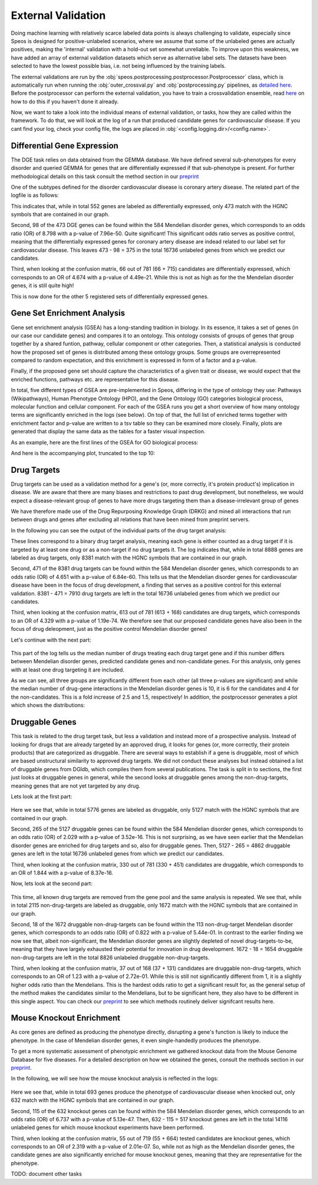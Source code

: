 External Validation
===================

Doing machine learning with relatively scarce labeled data points is always challenging to validate, especially since Speos is designed for positive-unlabeled scenarios, where we assume that some of the unlabeled genes are actually positives, 
making the 'internal' validation with a hold-out set somewhat unreliable. To improve upon this weakness, we have added an array of external validation datasets which serve as alternative label sets. The datasets have been selected to have the lowest possible bias, i.e. not being influenced by the training labels.

The external validations are run by the :obj:`speos.postprocessing.postprocessor.Postprocessor` class, which is automatically run when running the :obj:`outer_crossval.py` and :obj:`postprocessing.py` pipelines, as `detailed here <https://speos.readthedocs.io/en/latest/api.html#post-processing-in-detail>`_. 
Before the postprocessor can perform the external validation, you have to train a crossvalidation ensemble, read `here <https://speos.readthedocs.io/en/latest/api.html#the-nested-crossvalidation>`_ on how to do this if you haven't done it already.

Now, we want to take a look into the individual means of external validation, or tasks, how they are called within the framework. To do that, we will look at the log of a run that produced candidate genes for cardiovascular disease. If you cant find your log, check your config file, the logs are placed in :obj:`<config.logging.dir>/<config.name>`.

Differential Gene Expression
----------------------------

The DGE task relies on data obtained from the GEMMA database. We have defined several sub-phenotypes for every disorder and queried GEMMA for genes that are differentially expressed if that sub-phenotype is present. For further methodological details on this task consult the method section in our `preprint <https://www.biorxiv.org/content/10.1101/2023.01.13.523556v1.full.pdf>`_ 

One of the subtypes defined for the disorder cardiovascular disease is coronary artery disease. The related part of the logfile is as follows:

.. code-block:: text
    :linenos:

    cardiovascular_gcn 2023-02-22 14:48:35,484 [INFO] speos.postprocessing.postprocessor: Starting Differential Gene Expression Enrichment Analysis.
    cardiovascular_gcn 2023-02-22 14:48:35,523 [INFO] speos.postprocessing.postprocessor: Found 6 subtypes for phenotype cardiovascular_disease: ['Coronary Artery Disease', 'Atrial Fibrillation', 'Aortic Aneurysm', 'Ischemia', 'Hypertension', 'Atherosclerosis'].
    cardiovascular_gcn 2023-02-22 14:48:35,691 [INFO] speos.postprocessing.postprocessor: Total of 552 Coronary Artery Disease DE genes, 473 of them match with our translation table.
    cardiovascular_gcn 2023-02-22 14:48:35,691 [INFO] speos.postprocessing.postprocessor: Found 98 Coronary Artery Disease DE genes among the 584 known positive genes (p: 7.96e-50, OR: 8.798), leaving 375 in 16736 Unknowns
    cardiovascular_gcn 2023-02-22 14:48:35,694 [INFO] speos.postprocessing.postprocessor: Fishers Exact Test for Coronary Artery Disease DE genes among Predicted Genes. p: 4.49e-21, OR: 4.674
    cardiovascular_gcn 2023-02-22 14:48:35,694 [INFO] speos.postprocessing.postprocessor: Coronary Artery Disease DE genes Confusion Matrix:
    [[   66   309]
    [  715 15646]]

This indicates that, while in total 552 genes are labeled as differentially expressed, only 473 match with the HGNC symbols that are contained in our graph. 

Second, 98 of the 473 DGE genes can be found within the 584 Mendelian disorder genes, which corresponds to an odds ratio (OR) of 8.798 with a p-value of 7.96e-50. Quite significant! This significant odds ratio serves as positive control, meaning that the differentially expressed genes for coronary artery disease are indead related to our label set for cardiovascular disease. This leaves 473 - 98 = 375 in the total 16736 unlabeled genes from which we predict our candidates.

Third, when looking at the confusion matrix, 66 out of 781 (66 + 715) candidates are differentially expressed, which corresponds to an OR of 4.674 with a p-value of 4.49e-21. While this is not as high as for the the Mendelian disorder genes, it is still quite high!

This is now done for the other 5 registered sets of differentially expressed genes.


Gene Set Enrichment Analysis
----------------------------

Gene set enrichment analysis (GSEA) has a long-standing tradition in biology. In its essence, it takes a set of genes (in our case our candidate genes) and compares it to an ontology. This ontology consists of groups of genes that group together by a shared funtion, pathway, cellular component or other categories.
Then, a statistical analysis is conducted how the proposed set of genes is distributed among these ontology groups. Some groups are overrepresented compared to random expectation, and this enrichment is expressed in form of a factor and a p-value.

Finally, if the proposed gene set should capture the characteristics of a given trait or disease, we would expect that the enriched functions, pathways etc. are representative for this disease.

In total, five different types of GSEA are pre-implemented in Speos, differing in the type of ontology they use: Pathways (Wikipathways), Human Phenotype Ontology (HPO), and the Gene Ontology (GO) categories biological process, molecular function and cellular component.
For each of the GSEA runs you get a short overview of how many ontology terms are significantly enriched in the logs (see below). On top of that, the full list of enriched terms together with enrichment factor and p-value are written to a tsv table so they can be examined more closely.
Finally, plots are generated that display the same data as the tables for a faster visual inspection.

.. code-block:: text
    :linenos:

    cardiovascular_gcn 2023-02-22 14:48:36,241 [INFO] speos.postprocessing.postprocessor: Starting Pathway Enrichment Analysis.
    cardiovascular_gcn 2023-02-22 14:48:36,336 [INFO] speos.postprocessing.postprocessor: Reading translation table from ./data/hgnc_official_list.tsv
    cardiovascular_gcn 2023-02-22 14:48:39,990 [INFO] speos.postprocessing.postprocessor: Found 34 significant terms, writing table to ./results/cardiovascular_gcn_pathwayea.tsv
    cardiovascular_gcn 2023-02-22 14:48:40,029 [INFO] speos.postprocessing.postprocessor: Saving plot to ./plots/cardiovascular_gcn_pathwayea.png
    cardiovascular_gcn 2023-02-22 14:48:43,542 [INFO] speos.postprocessing.postprocessor: Starting HPO Enrichment Analysis.
    cardiovascular_gcn 2023-02-22 14:48:43,664 [INFO] speos.postprocessing.postprocessor: Reading translation table from ./data/hgnc_official_list.tsv
    cardiovascular_gcn 2023-02-22 14:49:14,194 [INFO] speos.postprocessing.postprocessor: Found 127 significant terms, writing table to ./results/cardiovascular_gcn_hpoea.tsv
    cardiovascular_gcn 2023-02-22 14:49:14,280 [INFO] speos.postprocessing.postprocessor: Saving plot to ./plots/cardiovascular_gcn_hpoea.png
    cardiovascular_gcn 2023-02-22 14:49:21,906 [INFO] speos.postprocessing.postprocessor: Starting GO Enrichment Analysis.
    cardiovascular_gcn 2023-02-22 14:49:45,849 [INFO] speos.postprocessing.postprocessor: Found 78 significant terms for task biological process, writing table to ./results/cardiovascular_gcn_goea_biological_process.tsv
    cardiovascular_gcn 2023-02-22 14:49:45,865 [INFO] speos.postprocessing.postprocessor: Saving plot to ./plots/cardiovascular_gcn_goea_biological_process.png
    cardiovascular_gcn 2023-02-22 14:50:03,321 [INFO] speos.postprocessing.postprocessor: Found 57 significant terms for task molecular function, writing table to ./results/cardiovascular_gcn_goea_molecular_function.tsv
    cardiovascular_gcn 2023-02-22 14:50:03,371 [INFO] speos.postprocessing.postprocessor: Saving plot to ./plots/cardiovascular_gcn_goea_molecular_function.png
    cardiovascular_gcn 2023-02-22 14:50:20,456 [INFO] speos.postprocessing.postprocessor: Found 75 significant terms for task cellular component, writing table to ./results/cardiovascular_gcn_goea_cellular_component.tsv

As an example, here are the first lines of the GSEA for GO biological process:

.. code-block:: text
    :linenos:
    :caption: ./results/cardiovascular_gcn_goea_biological_process.tsv

                    fdr_q_value             p_value genes           description     observed        total   expected        enrichment      log_q
    GO:0042776      6.419590551030668e-20   5.125830845600981e-24   NDUFAB1;NDUFS5;NDUFB1;ATP5PD;ATP5MG;NDUFB6;NDUFB4;NDUFB10;ATP5F1B;NDUFB7;ATP5PF;ATP5PB;ATP5F1A;ATP5F1D;ATP5F1C;ATP5PO;NDUFA8;ATP5MF;ATP5F1E;ATP5ME;NDUFA6;SDHC;NDUFA13;STOML2   Proton Motive Force-driven Mitochondrial Atp Synthesis  24      34      1.5866395793499044      15.126308654063418      19.19249267085618
    GO:0015986      4.3194905567478847e-14  6.897940844375415e-18   ATP5PD;ATP5MG;ATP5MC1;ATP5F1B;ATP5PF;ATP5PB;ATP5F1A;ATP5F1D;ATP5F1C;ATP5PO;ATP5MC3;ATP5MF;ATP5F1E;ATP5ME;ATP5MC2;ATP5MK Proton Motive Force-driven Atp Synthesis        16      20      0.9333173996175909      17.14314980793854       13.36456747111097
    GO:0002181      3.633652945419001e-13   8.704055282862506e-17   RPLP1;RPLP2;RPLP0;RPL35A;RPL13;RPL12;RPL9;RPL4;RPL5;RPL21;RPS5;RPL29;RPL14;RPS3A;RPL26;RPL27;RPS16;RPS29;RPL23;RPS24;RPS25;RPS26;RPL30;RPL10A;RPL32;RPL11;RPL24;RPL19   Cytoplasmic Translation 28      80      3.7332695984703634      7.500128040973111       12.43965655503765
    GO:0006953      6.501057068304837e-13   2.0763516666575653e-16  ASS1;SERPINA1;SERPINA3;A2M;CRP;APCS;FN1;ORM1;AHSG;TFRC;SERPINF2;SAA1;SAA2;LBP;ORM2;SAA4;ITIH4;CD163     Acute-phase Response    18      30      1.3999760994263863      12.857362355953905      12.187016021571488
    GO:0006936      5.727016931615222e-12   2.2864168522896928e-15  FXYD1;MYL1;CKMT2;HRC;CALD1;TRDN;GAMT;TRIM63;MYLPF;ANKRD2;MYH2;CERT1;TMOD4;LMOD2;MYH1;TPM2;TNNT1;TMOD1;MYOM3;TPM4;LMOD1;MYOM1;MYOM2;TNNI1        Muscle Contraction      24      64      2.9866156787762907      8.03585147247119        11.24207153291667
    GO:0006412      4.952007184843684e-10   2.372408424549833e-13   RPLP1;RPLP2;RPLP0;RPL35A;RPL13;RPL12;RPL9;RPL4;RPL5;RPL21;RPS5;RPL29;RPL14;RPS3A;RPL26;RPL27;RPS16;RPS29;RPL23;RPS24;RPS25;RPS26;RPL30;RPL10A;RPL32;RPL11;RPL24;RPL19;EIF4G1;PABPC4;MRPL51;RPL36AL;EEF1A2;MRPL12        Translation     34      154     7.186543977055449       4.731064070372649       9.305218733871682
    GO:0009060      9.349694705770931e-10   5.225795507856637e-13   NDUFAB1;NDUFS5;NDUFB1;NDUFB6;NDUFB4;NDUFB10;UQCRH;NDUFB7;UQCRC2;ATP5F1D;UQCRC1;MDH2;NDUFA8;NDUFA6;OXA1L;SDHC;NDUFA13    Aerobic Respiration     17      37      1.7266371892925432      9.845727930234972       9.029202569850872
    GO:0006958      3.2020976539954114e-08  2.0454153011788e-11     MASP2;C5;C9;C4BPA;SERPING1;CFI;C2;C8A;C8B;C8G;C1S;C7;C1QBP      Complement Activation, Classical Pathway        13      24      1.119980879541109       11.60734101579172       7.4945654275870375
    GO:0045214      2.846309025773699e-08   2.0454153011788e-11     KLHL41;ITGB1;CAPN3;CASQ1;MYOM2;ANKRD1;LMOD2;SYNPO2L;MYOZ1;CFL2;CSRP1;TNNT1;WDR1 Sarcomere Organization  13      24      1.119980879541109       11.60734101579172       7.545717950034419
    GO:0045333      3.284414314881856e-08   2.6224962590880362e-11  NDUFA4;UQCRQ;UQCR11;UQCRH;CYC1;COX6C;COX5B;COX4I1;COX7C;COX5A;UQCRC2;UQCRC1;CYCS;UQCR10 Cellular Respiration    14      29      1.3533102294455068      10.34500419444567       7.483542063697089
    GO:0030239      3.098886957011646e-08   2.721794676391577e-11   KLHL41;CAPN3;MYOZ1;MYL9;PGM5;LMOD2;FLII;TMOD4;LMOD1;TMOD1       Myofibril Assembly      10      13      0.606656309751434       16.483797892248596      7.508794265916731
    GO:0006956      2.9778377494698357e-07  2.8532460071573e-10     CFD;C2;C8A;CFHR1;CFHR3;C7;CFB;C9;CFHR2;CFHR4;C8B        Complement Activation   11      19      0.8866515296367113      12.406226834692363      6.526098968917478
    GO:0006957      3.5807728270686596e-07  3.7168673548301316e-10  CFD;CFB;C5;C9;C8A;C8B;C8G;C7    Complement Activation, Alternative Pathway      8       9       0.41999282982791586     19.047944231042823      6.446023230811629

And here is the accompanying plot, truncated to the top 10:

.. image:: https://raw.githubusercontent.com/fratajcz/speos/master/docs/img/cardiovascular_gcn_goea_biological_process_top10.png
  :width: 600
  :alt: Top 10 GO Biological Processes



Drug Targets
------------


Drug targets can be used as a validation method for a gene's (or, more correctly, it's protein product's) implication in disease. We are aware that there are many biases and restrictions to past drug development, but nonetheless,
we would expect a disease-relevant group of genes to have more drugs targeting them than a disease-irrelevant group of genes

We have therefore made use of the Drug Repurposing Knowledge Graph (DRKG) and mined all interactions that run between drugs and genes after excluding all relations that have been mined from preprint servers.

In the following you can see the output of the individual parts of the drug target analysis:


.. code-block:: text
    :linenos:
    :caption: first part

    cardiovascular_gcn 2023-02-22 14:50:26,487 [INFO] speos.postprocessing.postprocessor: Reading compound drug interaction graph from ~/ppi-core-genes/data/drkg/cgi.tsv
    cardiovascular_gcn 2023-02-22 14:50:27,755 [INFO] speos.postprocessing.postprocessor: Reading translation table from ./data/hgnc_official_list.tsv
    cardiovascular_gcn 2023-02-22 14:50:28,316 [INFO] speos.postprocessing.postprocessor: Total of 8888 drug targets, 8381 of them match with our translation table.
    cardiovascular_gcn 2023-02-22 14:50:28,317 [INFO] speos.postprocessing.postprocessor: Found 471 drug targets genes among the 584 known positive genes (p: 6.84e-60, OR: 4.651), leaving 7910 in 16736 Unknowns
    cardiovascular_gcn 2023-02-22 14:50:28,341 [INFO] speos.postprocessing.postprocessor: Fishers Exact Test for Drug Targets among Predicted Genes. p: 1.19e-74, OR: 4.329
    cardiovascular_gcn 2023-02-22 14:50:28,342 [INFO] speos.postprocessing.postprocessor: Drug Targets Confusion Matrix:
    [[ 613 7297]
    [ 168 8658]]

These lines correspond to a binary drug target analysis, meaning each gene is either counted as a drug target if it is targeted by at least one drug or as a non-target if no drug targets it. 
The log indicates that, while in total 8888 genes are labeled as drug targets, only 8381 match with the HGNC symbols that are contained in our graph. 

Second, 471 of the 8381 drug targets can be found within the 584 Mendelian disorder genes, which corresponds to an odds ratio (OR) of 4.651 with a p-value of 6.84e-60. This tells us that the Mendelian disorder genes for cardiovascular disease have been in the focus of drug development,
a finding that serves as a positive control for this external validation. 8381 - 471 = 7910 drug targets are left in the total 16736 unlabeled genes from which we predict our candidates.

Third, when looking at the confusion matrix, 613 out of 781 (613 + 168) candidates are drug targets, which corresponds to an OR of 4.329 with a p-value of 1.19e-74. We therefore see that our proposed candidate genes have also been in the focus of drug deleopment, just as the positive control Mendelian disorder genes!

Let's continue with the next part:

 .. code-block:: text
    :linenos:
    :caption: second part

    cardiovascular_gcn 2023-02-22 14:50:28,355 [INFO] speos.postprocessing.postprocessor: U-Test for number of Drug interactions in Predicted Genes vs Non-Predicted Genes. q: 1.09e-09, U: 2568714.0
    cardiovascular_gcn 2023-02-22 14:50:28,355 [INFO] speos.postprocessing.postprocessor: U-Test for number of Drug interactions in Mendelian Genes vs Non-Predicted Genes. q: 2.34e-31, U: 2268526.0
    cardiovascular_gcn 2023-02-22 14:50:28,355 [INFO] speos.postprocessing.postprocessor: U-Test for number of Drug interactions in Mendelian Genes vs Predicted Genes. q: 1.47e-08, U: 173255.5
    cardiovascular_gcn 2023-02-22 14:50:28,355 [INFO] speos.postprocessing.postprocessor: 0, 25, 50, 75 and 99% quantiles for Mendelians: [  1.    4.   10.   32.  441.9]
    cardiovascular_gcn 2023-02-22 14:50:28,355 [INFO] speos.postprocessing.postprocessor: 0, 25, 50, 75 and 99% quantiles for Predicted Genes: [  1.     3.     6.    15.   195.56]
    cardiovascular_gcn 2023-02-22 14:50:28,356 [INFO] speos.postprocessing.postprocessor: 0, 25, 50, 75 and 99% quantiles for Non-Predicted Genes: [  1.     2.     4.    12.   153.04]

This part of the log tells us the median number of drugs treating each drug target gene and if this number differs between Mendelian disorder genes, predicted candidate genes and non-candidate genes. For this analysis, only genes with at least one drug targeting it are included.

As we can see, all three groups are significantly different from each other (all three p-values are significant) and while the median number of drug-gene interactions in the Mendelian disorder genes is 10, it is 6 for the candidates and 4 for the non-candidates. This is a fold increase of 2.5 and 1.5, respectively!
In addition, the postprocessor generates a plot which shows the distributions:

.. image:: https://raw.githubusercontent.com/fratajcz/speos/master/docs/img/CGI_cardiovascular_gcn.png
  :width: 600
  :alt: Drug Gene Distribution


Druggable Genes
---------------

This task is related to the drug target task, but less a validation and instead more of a prospective analysis. Instead of looking for drugs that are already targeted by an approved drug, it looks for genes (or, more correctly, their protein products) that are categorized as druggable. There are several ways to establish if a gene is druggable, most of which are based unstructural similarity to approved drug targets.
We did not conduct these analyses but instead obtained a list of druggable genes from DGIdb, which compiles them from several publications.
The task is split in to sections, the first just looks at druggable genes in general, while the second looks at druggable genes among the non-drug-targets, meaning genes that are not yet targeted by any drug.

Lets look at the first part:

 .. code-block:: text
    :linenos:
    :caption: first part

    cardiovascular_gcn 2023-02-22 14:50:28,941 [INFO] speos.postprocessing.postprocessor: Reading druggable genes from /home/icb/florin.ratajczak/ppi-core-genes/data/dgidb/druggable_genome.tsv
    cardiovascular_gcn 2023-02-22 14:50:29,028 [INFO] speos.postprocessing.postprocessor: Total of 5776 druggable genes, 5127 of them match with our translation table.
    cardiovascular_gcn 2023-02-22 14:50:29,028 [INFO] speos.postprocessing.postprocessor: Found 265 druggable genes among the 584 known positive genes (p: 3.52e-16, OR: 2.029), leaving 4862 in 16736 Unknowns
    cardiovascular_gcn 2023-02-22 14:50:29,042 [INFO] speos.postprocessing.postprocessor: Fishers Exact Test for Druggable Genes among Predicted Genes. p: 8.37e-16, OR: 1.844
    cardiovascular_gcn 2023-02-22 14:50:29,043 [INFO] speos.postprocessing.postprocessor: Druggable Genes Confusion Matrix:
    [[  330  4532]
    [  451 11423]]

Here we see that, while in total 5776 genes are labeled as druggable, only 5127 match with the HGNC symbols that are contained in our graph. 

Second, 265 of the 5127 druggable genes can be found within the 584 Mendelian disorder genes, which corresponds to an odds ratio (OR) of 2.029 with a p-value of 3.52e-16. This is not surprising, as we have seen earlier that the Mendelian disorder genes are enriched for drug targets and so, also for druggable genes.
Then, 5127 - 265 = 4862 druggable genes are left in the total 16736 unlabeled genes from which we predict our candidates.

Third, when looking at the confusion matrix, 330 out of 781 (330 + 451) candidates are druggable, which corresponds to an OR of 1.844 with a p-value of 8.37e-16. 

Now, lets look at the second part:

 .. code-block:: text
    :linenos:
    :caption: first part

    cardiovascular_gcn 2023-02-22 14:50:29,043 [INFO] speos.postprocessing.postprocessor: Reading compound drug interaction graph from ~/ppi-core-genes/data/drkg/cgi.tsv
    cardiovascular_gcn 2023-02-22 14:50:30,105 [INFO] speos.postprocessing.postprocessor: Reading translation table from ./data/hgnc_official_list.tsv
    cardiovascular_gcn 2023-02-22 14:50:30,518 [INFO] speos.postprocessing.postprocessor: Total of 2115 druggable genes which are not yet Drug Targets, 1672 of them match with our translation table.
    cardiovascular_gcn 2023-02-22 14:50:30,518 [INFO] speos.postprocessing.postprocessor: Found 18 druggable non drug target genes among the 113 known positive genes (p: 5.44e-01, OR: 0.822), leaving 1654 in 8826 Unknowns
    cardiovascular_gcn 2023-02-22 14:50:30,523 [INFO] speos.postprocessing.postprocessor: Fishers Exact Test for Druggable Non Drug Target Genes among Predicted Genes. p: 2.72e-01, OR: 1.23
    cardiovascular_gcn 2023-02-22 14:50:30,523 [INFO] speos.postprocessing.postprocessor: Druggable Genes Confusion Matrix:
    [[  37 1617]
    [ 131 7041]]

This time, all known drug targets are removed from the gene pool and the same analysis is repeated. We see that, while in total 2115 non-drug-targets are labeled as druggable, only 1672 match with the HGNC symbols that are contained in our graph. 

Second, 18 of the 1672 druggable non-drug-targets can be found within the 113 non-drug-target Mendelian disorder genes, which corresponds to an odds ratio (OR) of 0.822 with a p-value of 5.44e-01. In contrast to the earlier finding we now see that, albeit non-significant, the Mendelian disorder genes are slightly depleted of novel drug-targets-to-be, meaning that they have largely exhausted their potential for innovation in drug development.
1672 - 18 = 1654 druggable non-drug-targets are left in the total 8826 unlabeled druggable non-drug-targets.

Third, when looking at the confusion matrix, 37 out of 168 (37 + 131) candidates are druggable non-drug-targets, which corresponds to an OR of 1.23 with a p-value of 2.72e-01. While this is still not significantly different from 1, it is a slightly higher odds ratio than the Mendelians. This is the hardest odds ratio to get a significant result for, as the general setup of the method makes the candidates similar to the Mendelians, but to be significant here, they also have to be different in this single aspect. You can check our `preprint <https://www.biorxiv.org/content/10.1101/2023.01.13.523556v1.full.pdf>`_ to see which methods routinely deliver signifcant results here.

Mouse Knockout Enrichment
-------------------------

As core genes are defined as producing the phenotype directly, disrupting a gene's function is likely to induce the phenotype. In the case of Mendelian disorder genes, it even single-handedly produces the phenotype.

To get a more systematic assessment of phenotypic enrichment we gathered knockout data from the Mouse Genome Database for five diseases. For a detailed description on how we obtained the genes, consult the methods section in our `preprint <https://www.biorxiv.org/content/10.1101/2023.01.13.523556v1.full.pdf>`_.

In the following, we will see how the mouse knockout analysis is reflected in the logs:

 .. code-block:: text
    :linenos:

    cardiovascular_gcn 2023-02-22 14:50:30,643 [INFO] speos.postprocessing.postprocessor: Reading mouse knockout genes from ./data/mgi/background.txt
    cardiovascular_gcn 2023-02-22 14:50:31,324 [INFO] speos.postprocessing.postprocessor: Reading mouse knockout genes from ./data/mgi/cad_query.txt
    cardiovascular_gcn 2023-02-22 14:50:31,407 [INFO] speos.postprocessing.postprocessor: Total of 693 Mouse KO genes, 632 of them match with our translation table.
    cardiovascular_gcn 2023-02-22 14:50:31,407 [INFO] speos.postprocessing.postprocessor: Found 115 Mouse KO genes among the 584 known positive genes (p: 5.13e-47, OR: 6.737), leaving 517 in 14116 Unknowns
    cardiovascular_gcn 2023-02-22 14:50:31,412 [INFO] speos.postprocessing.postprocessor: Fishers Exact Test for mouse KO Genes among Predicted Genes. p: 2.01e-07, OR: 2.319
    cardiovascular_gcn 2023-02-22 14:50:31,412 [INFO] speos.postprocessing.postprocessor: Mouse KO Confusion Matrix:
    [[   55   462]
    [  664 12935]]

Here we see that, while in total 693 genes produce the phenotype of cardiovascular disease when knocked out, only 632 match with the HGNC symbols that are contained in our graph. 

Second, 115 of the 632 knockout genes can be found within the 584 Mendelian disorder genes, which corresponds to an odds ratio (OR) of 6.737 with a p-value of 5.13e-47.
Then, 632 - 115 = 517 knockout genes are left in the total 14116 unlabeled genes for which mouse knockout experiments have been performed.

Third, when looking at the confusion matrix, 55 out of 719 (55 + 664) tested candidates are knockout genes, which corresponds to an OR of 2.319 with a p-value of 2.01e-07. So, while not as high as the Mendelian disorder genes, the candidate genes are also significantly enriched for mouse knockout genes, meaning that they are representative for the phenotype.



TODO: document other tasks